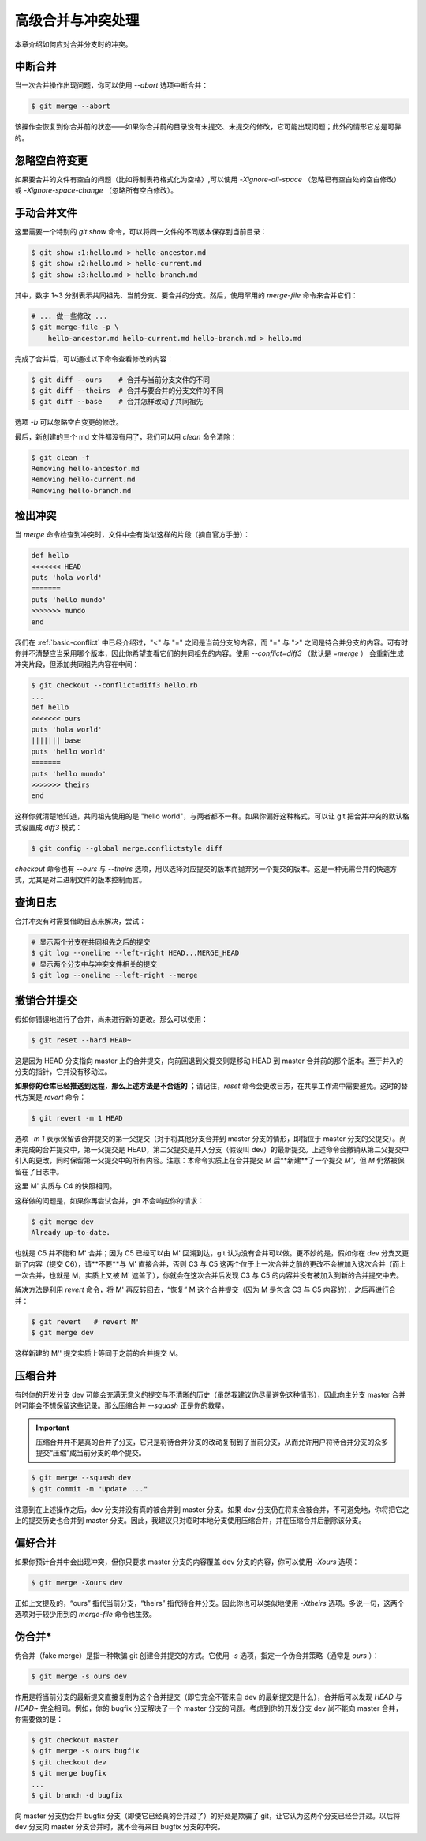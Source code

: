 .. _advanced-conflict:

高级合并与冲突处理
====================

本章介绍如何应对合并分支时的冲突。

中断合并
--------------------

当一次合并操作出现问题，你可以使用 `--abort` 选项中断合并：

.. code-block:: sh
   
   $ git merge --abort

该操作会恢复到你合并前的状态——如果你合并前的目录没有未提交、未提交的修改，它可能出现问题；此外的情形它总是可靠的。


忽略空白符变更
-----------------

如果要合并的文件有空白的问题（比如将制表符格式化为空格）,可以使用 `-Xignore-all-space` （忽略已有空白处的空白修改） 或 `-Xignore-space-change` （忽略所有空白修改）。


手动合并文件
-----------------

这里需要一个特别的 `git show` 命令，可以将同一文件的不同版本保存到当前目录：

.. code-block:: sh
   
   $ git show :1:hello.md > hello-ancestor.md
   $ git show :2:hello.md > hello-current.md
   $ git show :3:hello.md > hello-branch.md

其中，数字 1~3 分别表示共同祖先、当前分支、要合并的分支。然后，使用罕用的 `merge-file` 命令来合并它们：

.. code-block:: sh
   
   # ... 做一些修改 ...
   $ git merge-file -p \
       hello-ancestor.md hello-current.md hello-branch.md > hello.md

完成了合并后，可以通过以下命令查看修改的内容：

.. code-block:: sh
   
   $ git diff --ours    # 合并与当前分支文件的不同
   $ git diff --theirs  # 合并与要合并的分支文件的不同
   $ git diff --base    # 合并怎样改动了共同祖先

选项 `-b` 可以忽略空白变更的修改。

最后，新创建的三个 md 文件都没有用了，我们可以用 `clean` 命令清除：

.. code-block:: sh
   
   $ git clean -f
   Removing hello-ancestor.md
   Removing hello-current.md
   Removing hello-branch.md


检出冲突
-------------

当 `merge` 命令检查到冲突时，文件中会有类似这样的片段（摘自官方手册）：

.. code-block::
   
   def hello
   <<<<<<< HEAD
   puts 'hola world'
   =======
   puts 'hello mundo'
   >>>>>>> mundo
   end

我们在 :ref:`basic-conflict` 中已经介绍过，"<" 与 "=" 之间是当前分支的内容，而 "=" 与 ">" 之间是待合并分支的内容。可有时你并不清楚应当采用哪个版本，因此你希望查看它们的共同祖先的内容。使用 `--conflict=diff3` （默认是 `=merge` ） 会重新生成冲突片段，但添加共同祖先内容在中间：

.. code-block:: sh
   
   $ git checkout --conflict=diff3 hello.rb
   ...
   def hello
   <<<<<<< ours
   puts 'hola world'
   ||||||| base
   puts 'hello world'
   =======
   puts 'hello mundo'
   >>>>>>> theirs
   end

这样你就清楚地知道，共同祖先使用的是 "hello world"，与两者都不一样。如果你偏好这种格式，可以让 git 把合并冲突的默认格式设置成 `diff3` 模式：

.. code-block:: sh
   
   $ git config --global merge.conflictstyle diff 

`checkout` 命令也有 `--ours` 与 `--theirs` 选项，用以选择对应提交的版本而抛弃另一个提交的版本。这是一种无需合并的快速方式，尤其是对二进制文件的版本控制而言。


查询日志
-------------

合并冲突有时需要借助日志来解决，尝试：

.. code-block:: sh
   
   # 显示两个分支在共同祖先之后的提交
   $ git log --oneline --left-right HEAD...MERGE_HEAD
   # 显示两个分支中与冲突文件相关的提交
   $ git log --oneline --left-right --merge


.. _revert-merge-commit:

撤销合并提交
----------------

假如你错误地进行了合并，尚未进行新的更改。那么可以使用：

.. code-block:: sh
   
   $ git reset --hard HEAD~

这是因为 HEAD 分支指向 master 上的合并提交，向前回退到父提交则是移动 HEAD 到 master 合并前的那个版本。至于并入的分支的指针，它并没有移动过。

**如果你的仓库已经推送到远程，那么上述方法是不合适的** ；请记住，`reset` 命令会更改日志，在共享工作流中需要避免。这时的替代方案是 `revert` 命令：

.. code-block:: sh
   
   $ git revert -m 1 HEAD

选项 `-m 1` 表示保留该合并提交的第一父提交（对于将其他分支合并到 master 分支的情形，即指位于 master 分支的父提交）。尚未完成的合并提交中，第一父提交是 HEAD，第二父提交是并入分支（假设叫 dev）的最新提交。上述命令会撤销从第二父提交中引入的更改，同时保留第一父提交中的所有内容。注意：本命令实质上在合并提交 `M` 后**新建**了一个提交 `M'`，但 `M` 仍然被保留在了日志中。

.. image:: pics/branch-revert.svg
   :width: 80%
   :align: center

这里 M' 实质与 C4 的快照相同。

这样做的问题是，如果你再尝试合并，git 不会响应你的请求：

.. code-block:: sh
   
   $ git merge dev
   Already up-to-date.

也就是 C5 并不能和 M' 合并；因为 C5 已经可以由 M' 回溯到达，git 认为没有合并可以做。更不妙的是，假如你在 dev 分支又更新了内容（提交 C6），请**不要**与 M' 直接合并，否则 C3 与 C5 这两个位于上一次合并之前的更改不会被加入这次合并（而上一次合并，也就是 M，实质上又被 M' 遮盖了），你就会在这次合并后发现 C3 与 C5 的内容并没有被加入到新的合并提交中去。

解决方法是利用 `revert` 命令，将 M' 再反转回去，“恢复” M 这个合并提交（因为 M 是包含 C3 与 C5 内容的），之后再进行合并：

.. code-block:: sh
   
   $ git revert   # revert M'
   $ git merge dev

这样新建的 M'' 提交实质上等同于之前的合并提交 M。 

.. image:: pics/branch-revert-2.svg
   :width: 80%
   :align: center


压缩合并
----------------

有时你的开发分支 dev 可能会充满无意义的提交与不清晰的历史（虽然我建议你尽量避免这种情形），因此向主分支 master 合并时可能会不想保留这些记录。那么压缩合并 `--squash` 正是你的救星。

.. important:: 
   
   压缩合并并不是真的合并了分支，它只是将待合并分支的改动复制到了当前分支，从而允许用户将待合并分支的众多提交“压缩”成当前分支的单个提交。

.. code-block:: sh
   
   $ git merge --squash dev
   $ git commit -m "Update ..."

注意到在上述操作之后，dev 分支并没有真的被合并到 master 分支。如果 dev 分支仍在将来会被合并，不可避免地，你将把它之上的提交历史也合并到 master 分支。因此，我建议只对临时本地分支使用压缩合并，并在压缩合并后删除该分支。


偏好合并
----------------

如果你预计合并中会出现冲突，但你只要求 master 分支的内容覆盖 dev 分支的内容，你可以使用 `-Xours` 选项：

.. code-block:: sh
   
   $ git merge -Xours dev

正如上文提及的，“ours” 指代当前分支，“theirs” 指代待合并分支。因此你也可以类似地使用 `-Xtheirs` 选项。多说一句，这两个选项对于较少用到的 `merge-file` 命令也生效。


伪合并\*
-------------

伪合并（fake merge）是指一种欺骗 git 创建合并提交的方式。它使用 `-s` 选项，指定一个伪合并策略（通常是 `ours` ）：

.. code-block:: sh
   
   $ git merge -s ours dev

作用是将当前分支的最新提交直接复制为这个合并提交（即它完全不管来自 dev 的最新提交是什么），合并后可以发现 `HEAD` 与 `HEAD~` 完全相同。例如，你的 bugfix 分支解决了一个 master 分支的问题。考虑到你的开发分支 dev 尚不能向 master 合并，你需要做的是：

.. code-block:: sh
   
   $ git checkout master
   $ git merge -s ours bugfix
   $ git checkout dev
   $ git merge bugfix
   ...
   $ git branch -d bugfix

向 master 分支伪合并 bugfix 分支（即使它已经真的合并过了）的好处是欺骗了 git，让它认为这两个分支已经合并过。以后将 dev 分支向 master 分支合并时，就不会有来自 bugfix 分支的冲突。
